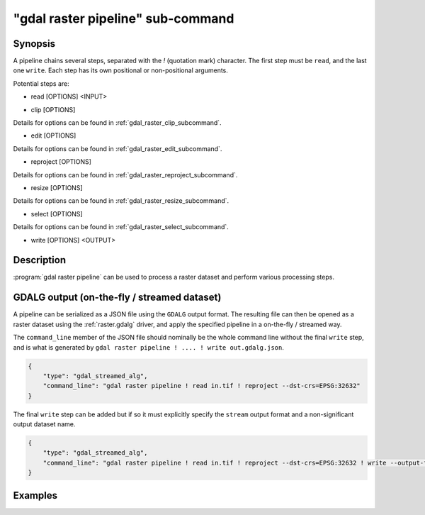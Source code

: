 .. _gdal_raster_pipeline_subcommand:

================================================================================
"gdal raster pipeline" sub-command
================================================================================

.. versionadded:: 3.11

.. only:: html

    Process a raster dataset.

.. Index:: gdal raster pipeline

Synopsis
--------

.. program-output:: gdal raster pipeline --help-doc=main

A pipeline chains several steps, separated with the `!` (quotation mark) character.
The first step must be ``read``, and the last one ``write``. Each step has its
own positional or non-positional arguments.

Potential steps are:

* read [OPTIONS] <INPUT>

.. program-output:: gdal raster pipeline --help-doc=read

* clip [OPTIONS]

.. program-output:: gdal raster pipeline --help-doc=clip

Details for options can be found in :ref:`gdal_raster_clip_subcommand`.

* edit [OPTIONS]

.. program-output:: gdal raster pipeline --help-doc=edit

Details for options can be found in :ref:`gdal_raster_edit_subcommand`.

* reproject [OPTIONS]

.. program-output:: gdal raster pipeline --help-doc=reproject

Details for options can be found in :ref:`gdal_raster_reproject_subcommand`.

* resize [OPTIONS]

.. program-output:: gdal raster pipeline --help-doc=resize

Details for options can be found in :ref:`gdal_raster_resize_subcommand`.

* select [OPTIONS]

.. program-output:: gdal raster pipeline --help-doc=select

Details for options can be found in :ref:`gdal_raster_select_subcommand`.

* write [OPTIONS] <OUTPUT>

.. program-output:: gdal raster pipeline --help-doc=write

Description
-----------

:program:`gdal raster pipeline` can be used to process a raster dataset and
perform various processing steps.

GDALG output (on-the-fly / streamed dataset)
--------------------------------------------

A pipeline can be serialized as a JSON file using the ``GDALG`` output format.
The resulting file can then be opened as a raster dataset using the
:ref:`raster.gdalg` driver, and apply the specified pipeline in a on-the-fly /
streamed way.

The ``command_line`` member of the JSON file should nominally be the whole command
line without the final ``write`` step, and is what is generated by
``gdal raster pipeline ! .... ! write out.gdalg.json``.

.. code-block:: json

    {
        "type": "gdal_streamed_alg",
        "command_line": "gdal raster pipeline ! read in.tif ! reproject --dst-crs=EPSG:32632"
    }

The final ``write`` step can be added but if so it must explicitly specify the
``stream`` output format and a non-significant output dataset name.

.. code-block:: json

    {
        "type": "gdal_streamed_alg",
        "command_line": "gdal raster pipeline ! read in.tif ! reproject --dst-crs=EPSG:32632 ! write --output-format=streamed streamed_dataset"
    }


Examples
--------

.. example::
   :title: Reproject a GeoTIFF file to CRS EPSG:32632 ("WGS 84 / UTM zone 32N") and adding a metadata item

   .. code-block:: bash

        $ gdal raster pipeline --progress ! read in.tif ! reproject --dst-crs=EPSG:32632 ! edit --metadata AUTHOR=EvenR ! write out.tif --overwrite

.. example::
   :title: Serialize the command of a reprojection of a GeoTIFF file in a GDALG file, and later read it

   .. code-block:: bash

        $ gdal raster pipeline --progress ! read in.tif ! reproject --dst-crs=EPSG:32632 ! write in_epsg_32632.gdalg.json --overwrite
        $ gdal raster info in_epsg_32632.gdalg.json
